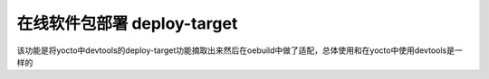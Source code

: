 .. _command_index_deploy_target:

在线软件包部署 deploy-target
##############################

该功能是将yocto中devtools的deploy-target功能摘取出来然后在oebuild中做了适配，总体使用和在yocto中使用devtools是一样的

